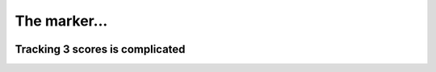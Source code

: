 The marker...
===============


..  image:: ../img/TWP37_014.jpg
    :height: 10.906cm
    :width: 21.021cm
    :align: center
    :alt:


Tracking 3 scores is complicated
------------------------------------------

..  datafile:: surf2.txt
    :hide: 
      
    Johny 8.65
    Juan 9.12
    Joseph 8.45
    Stacey 7.81
    Aideen 8.05
    Zack 7.21
    Aaron 8.31

..  activecode:: ac_l37_3
    :nocodelens:
    :datafile: surf2.txt
    :stdin:
   
    file = open("surf2.txt")
    first = 0
    second = 0
    third = 0
    for line in file:
        name, points = line.split()
        if float(points) > first:
            third = second
            second = first
            first = float(points)
        elif float(points) > second:
            third = second
            second = float(points)
        elif float(points) > third:
            third = float(points)
    file.close()

    print("%.2f" % first)
    print("%.2f" % second)
    print("%.2f" % third)